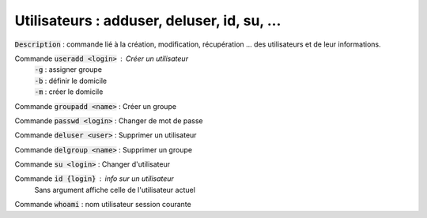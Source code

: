 ==========================================================
Utilisateurs : adduser, deluser, id, su, ...
==========================================================

:code:`Description` : commande lié à la création, modification, récupération ... des utilisateurs et de leur informations.

Commande :code:`useradd <login>` : Créer un utilisateur
	| :code:`-g` : assigner groupe
	| :code:`-b` : définir le domicile
	| :code:`-m` : créer le domicile

Commande :code:`groupadd <name>` : Créer un groupe

Commande :code:`passwd <login>` : Changer de mot de passe

Commande :code:`deluser <user>` : Supprimer un utilisateur

Commande :code:`delgroup <name>` : Supprimer un groupe

Commande :code:`su <login>` : Changer d'utilisateur

Commande :code:`id {login}` : info sur un utilisateur
	Sans argument affiche celle de l'utilisateur actuel

Commande :code:`whoami` : nom utilisateur session courante